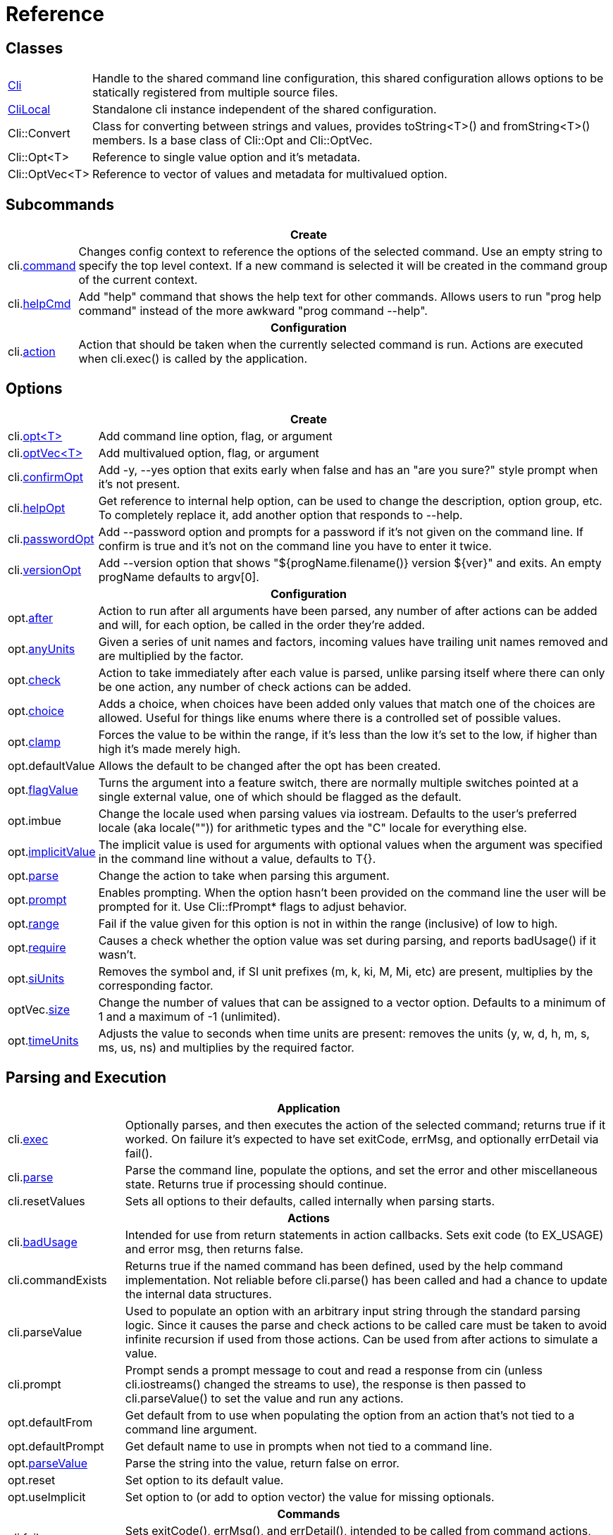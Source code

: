 ﻿////
Copyright Glen Knowles 2019 - 2020.
Distributed under the Boost Software License, Version 1.0.
////

= Reference
:idprefix:
:idseparator: -

== Classes

[cols=2, options=autowidth]
|===
| <<guide.adoc#basic-usage, Cli>>
| Handle to the shared command line configuration, this shared configuration
allows options to be statically registered from multiple source files.

| <<guide.adoc#clilocal, CliLocal>>
| Standalone cli instance independent of the shared configuration.

| Cli::Convert
| Class for converting between strings and values, provides toString<T>() and
fromString<T>() members. Is a base class of Cli::Opt and Cli::OptVec.

| Cli::Opt&lt;T>
| Reference to single value option and it's metadata.

| Cli::OptVec&lt;T>
| Reference to vector of values and metadata for multivalued option.
|===

== Subcommands

[%autowidth]
|===
2+| Create

| cli.<<guide.adoc#subcommands, command>>
| Changes config context to reference the options of the selected command. Use
an empty string to specify the top level context. If a new command is selected
it will be created in the command group of the current context.

| cli.<<guide.adoc#help-subcommand, helpCmd>>
| Add "help" command that shows the help text for other commands. Allows users
to run "prog help command" instead of the more awkward "prog command --help".

2+h| Configuration

| cli.<<guide.adoc#subcommands, action>>
| Action that should be taken when the currently selected command is run.
Actions are executed when cli.exec() is called by the application.
|===

== Options

[%autowidth]
|===
2+| Create

| cli.<<guide.adoc#options, opt<T{gt}>>
| Add command line option, flag, or argument

| cli.<<guide.adoc#vector-options, optVec<T{gt}>>
| Add multivalued option, flag, or argument

| cli.<<guide.adoc#confirm-option, confirmOpt>>
| Add -y, --yes option that exits early when false and has an "are you sure?"
style prompt when it's not present.

| cli.<<guide.adoc#help-option, helpOpt>>
| Get reference to internal help option, can be used to change the description,
option group, etc. To completely replace it, add another option that responds
to --help.

| cli.<<guide.adoc#password-prompting, passwordOpt>>
| Add --password option and prompts for a password if it's not given on the
command line. If confirm is true and it's not on the command line you have to
enter it twice.

| cli.<<guide.adoc#version-option, versionOpt>>
| Add --version option that shows "${progName.filename()} version $\{ver}" and
exits. An empty progName defaults to argv[0].

2+h| Configuration

| opt.<<guide.adoc#after-actions, after>>
| Action to run after all arguments have been parsed, any number of after
actions can be added and will, for each option, be called in the order they're
added.

| opt.<<guide.adoc#any-units, anyUnits>>
| Given a series of unit names and factors, incoming values have trailing unit
names removed and are multiplied by the factor.

| opt.<<guide.adoc#check-actions, check>>
| Action to take immediately after each value is parsed, unlike parsing itself
where there can only be one action, any number of check actions can be added.

| opt.<<guide.adoc#choice, choice>>
| Adds a choice, when choices have been added only values that match one of the
choices are allowed. Useful for things like enums where there is a controlled
set of possible values.

| opt.<<guide.adoc#range-and-clamp, clamp>>
| Forces the value to be within the range, if it's less than the low it's set
to the low, if higher than high it's made merely high.

| opt.defaultValue
| Allows the default to be changed after the opt has been created.

| opt.<<guide.adoc#feature-switches, flagValue>>
| Turns the argument into a feature switch, there are normally multiple
switches pointed at a single external value, one of which should be flagged as
the default.

| opt.imbue
| Change the locale used when parsing values via iostream. Defaults to the
user's preferred locale (aka locale("")) for arithmetic types and the "C"
locale for everything else.

| opt.<<guide.adoc#optional-values, implicitValue>>
| The implicit value is used for arguments with optional values when the
argument was specified in the command line without a value, defaults to T{}.

| opt.<<guide.adoc#parse-actions, parse>>
| Change the action to take when parsing this argument.

| opt.<<guide.adoc#prompting, prompt>>
| Enables prompting. When the option hasn't been provided on the command line
the user will be prompted for it. Use Cli::fPrompt* flags to adjust behavior.

| opt.<<guide.adoc#range-and-clamp, range>>
| Fail if the value given for this option is not in within the range
(inclusive) of low to high.

| opt.<<guide.adoc#require, require>>
| Causes a check whether the option value was set during parsing, and reports
badUsage() if it wasn't.

| opt.<<guide.adoc#si-units, siUnits>>
| Removes the symbol and, if SI unit prefixes (m, k, ki, M, Mi, etc) are
present, multiplies by the corresponding factor.

| optVec.<<guide.adoc#vector-options, size>>
| Change the number of values that can be assigned to a vector option. Defaults
to a minimum of 1 and a maximum of -1 (unlimited).

| opt.<<guide.adoc#time-units, timeUnits>>
| Adjusts the value to seconds when time units are present: removes the units
(y, w, d, h, m, s, ms, us, ns) and multiplies by the required factor.
|===

== Parsing and Execution

[%autowidth]
|===
2+| Application

| cli.<<guide.adoc#subcommands, exec>>
| Optionally parses, and then executes the action of the selected command;
returns true if it worked. On failure it's expected to have set exitCode,
errMsg, and optionally errDetail via fail().

| cli.<<guide.adoc#basic-usage, parse>>
| Parse the command line, populate the options, and set the error and other
miscellaneous state. Returns true if processing should continue.

| cli.resetValues
| Sets all options to their defaults, called internally when parsing starts.

2+h| Actions

| cli.<<guide.adoc#after-actions, badUsage>>
| Intended for use from return statements in action callbacks. Sets exit code
(to EX_USAGE) and error msg, then returns false.

| cli.commandExists
| Returns true if the named command has been defined, used by the help command
implementation. Not reliable before cli.parse() has been called and had a
chance to update the internal data structures.

| cli.parseValue
| Used to populate an option with an arbitrary input string through the
standard parsing logic. Since it causes the parse and check actions to be
called care must be taken to avoid infinite recursion if used from those
actions. Can be used from after actions to simulate a value.

| cli.prompt
| Prompt sends a prompt message to cout and read a response from cin (unless
cli.iostreams() changed the streams to use), the response is then passed to
cli.parseValue() to set the value and run any actions.

| opt.defaultFrom
| Get default from to use when populating the option from an action that's not
tied to a command line argument.

| opt.defaultPrompt
| Get default name to use in prompts when not tied to a command line.

| opt.<<guide.adoc#parse-actions, parseValue>>
| Parse the string into the value, return false on error.

| opt.reset
| Set option to its default value.

| opt.useImplicit
| Set option to (or add to option vector) the value for missing optionals.

2+h| Commands

| cli.fail
| Sets exitCode(), errMsg(), and errDetail(), intended to be called from
command actions, parsing related failures normally use cli.badUsage() instead.

2+h| After parsing

| cli.commandMatched
| Command to run, as selected by the arguments, empty string if there are no
commands defined or none were selected.

| cli.errMsg
| Error message, only meaningful when exitCode() != EX_OK

| cli.errDetail
| Additional information that may help the user correct their mistake, may be
empty.

| cli.<<guide.adoc#basic-usage, exitCode>>
| EX_OK (0), EX_USAGE, or any value set by user defined actions.

| cli.progName
| Program name received in argv[0]

| opt.<<guide.adoc#life-after-parsing, operator bool>>
| True if the value was populated from the command line, whether the resulting
value is the same as the default is immaterial.

| opt.<<guide.adoc#life-after-parsing, operator *>>
| Reference to underlying value or, for OptVec, vector of values.

| opt.<<guide.adoc#life-after-parsing, operator -{gt}>>
| Pointer to underlying value or value vector.

| opt.<<guide.adoc#vector-options, operator []>>
| Array access to members of value vector (OptVec only).

| opt.<<guide.adoc#life-after-parsing, from>>
| Name of the last argument to populated the value, or an empty string if it
wasn't populated. For vectors, it's what populated the last value.

| opt.maxSize
| Maximum values required for option, non-vectors are always 1. Vectors default
to -1 (for unlimited).

| opt.minSize
| Minimum values required for option, non-vectors are always 1. Vectors default
to 1.

| opt.<<guide.adoc#life-after-parsing, pos>>
| Absolute position in argv[] of last the argument that populated the value.
For vectors, it refers to where the value on the back came from. If pos() is 0
the value wasn't populated from the command line or wasn't populated at all,
check from() to tell the difference.

| opt.size
| Number of values, non-vectors are always 1.
|===

== Help Text

[%autowidth]
|===
2+| Command groups

| cli.<<guide.adoc#command-groups, cmdGroup>>
| Changes the command group of the current command. Because new commands start
out in the same group as the current command, it can be convenient to create
all the commands of one group before moving to the next.

| cli.<<guide.adoc#command-groups, cmdSortKey>>
| Command groups are sorted by key, defaults to group name.

| cli.<<guide.adoc#command-groups, cmdTitle>>
| Heading title to display, defaults to group name. If empty there will be a
single blank line separating this group from the previous one.

2+h| Commands

| cli.<<guide.adoc#page-layout, header>>
| Arbitrary help text, for the command, before the usage section.

| cli.<<guide.adoc#page-layout, desc>>
| Help text, for the command, between the usage and arguments / options.

| cli.<<guide.adoc#page-layout, footer>>
| Help text, for the command, after the options.

2+h| Option groups

| cli.<<guide.adoc#option-groups, group>>
| Changes configuration context to point at the selected option group of the
current command.

| cli.<<guide.adoc#option-groups, sortKey>>
| Sets sort key of current option group. Option groups are sorted by key,
defaults to group name.

| cli.<<guide.adoc#option-groups, title>>
| Sets heading title for current option group to display, defaults to group
name. If empty there will be a single blank line separating this group from the
previous one.

2+h| Options

| opt.<<guide.adoc#subcommands,command>>
| Set subcommand for which this is an option.

| opt.<<guide.adoc#option-groups, group>>
| Set group under which this argument will show up in the help text.

| opt.<<guide.adoc#page-layout, desc>>
| Set description to associate with the argument in help text.

| opt.<<guide.adoc#page-layout, valueDesc>>
| Set name of meta-variable in help text. For example, in "--count NUM" this is
used to change "NUM" to something else.

| opt.<<guide.adoc#page-layout, defaultDesc>>
| Set text to appear in the default clause of this options the help text. Can
change the "0" in "(default: 0)" to something else, or use an empty string to
suppress the entire clause.

| opt.show
| Controls whether or not the option appears in help pages.

2+h| Rendering

| cli.<<guide.adoc#going-your-own-way, printHelp>>
| Write help page for selected command to std::ostream&amp;

| cli.<<guide.adoc#going-your-own-way, printUsage>>
| Write simple usage.

| cli.<<guide.adoc#going-your-own-way, printUsageEx>>
| Write usage, but include names of all non-default options.

| cli.<<guide.adoc#going-your-own-way, printPositionals>>
| Write names and descriptions of positional arguments.

| cli.<<guide.adoc#going-your-own-way, printOptions>>
| Write full option descriptions.

| cli.<<guide.adoc#going-your-own-way, printCommands>>
| Write names and descriptions of commands

| cli.<<guide.adoc#going-your-own-way, printError>>
| If exitCode() is not EX_OK, prints the errMsg and errDetail (if present),
otherwise does nothing. Returns exitCode(). Only makes sense after parsing has
completed.
|===

== Configuration

[%autowidth]
|===
2+| Miscellaneous

| cli.<<guide.adoc#before-actions, before>>
| Actions taken after environment variable and response file expansion but
before any individual arguments are parsed.

| cli.conin
| Get console input stream that will be used for prompting.

| cli.conout
| Get console output stream that will be used for prompting.

| cli.<<guide.adoc#environment-variable, envOpts>>
| Environment variable to get initial options from. Defaults to the empty
string, but when set the content of the named variable is parsed into args
which are then inserted into the argument list right after arg0.

| cli.<<guide.adoc#help-option, helpNoArgs>>
| Adds before action that replaces the empty command line with "--help".

| cli.iostreams
| Changes the streams used for prompting, printing help messages, etc. Mainly
intended for testing. Setting to null restores the defaults which are cin and
cout respectively.

| cli.<<guide.adoc#response-files, responseFiles>>
| Enabled by default, response file expansion replaces arguments of the form
"@file" with the contents of the file.
|===

== Conversions

[%autowidth]
|===
2+| Argv

| Cli::toArgv(string)
| Parse command line into argument vector of strings, using default conventions
(Gnu or Windows) of the platform.

| Cli::toArgv(argc, argv)
| Copy array of pointers into argument vector of strings.

| Cli::toArgvL(arg0, ...)
| Copy arguments vector of strings. Uses cvt.toString to convert arguments.

| Cli::toGlibArgv(string)
| Parse according to glib conventions, based on the UNIX98 shell spec.

| Cli::toGnuArgv(string)
| Parse using GNU conventions, same rules as buildargv().

| Cli::toWindowsArgv(string)
| Parse using Windows rules.

| Cli::toCmdline(argc, argv)
| Join array of arguments into a single command line, escaping as needed, that
will parse back into those same arguments. Uses the default conventions (Gnu or
Windows).

| Cli::toCmdlineL(arg0, ...)
| Join discrete arguments into a single command line.

| Cli::toGlibCmdline
| Join according to glib conventions, based on UNIX98 shell spec.

| Cli::toGnuCmdline
| Join using GNU conventions, same rules as buildargv().

| Cli::toWindowsCmdline
| Join using Windows rules.

2+h| Value

| opt.fromString<T>
cvt.fromString<T>
| Parses string into any supported type.

| opt.toString<T>
cvt.toString<T>
| Converts value of any supported type into a string.
|===
